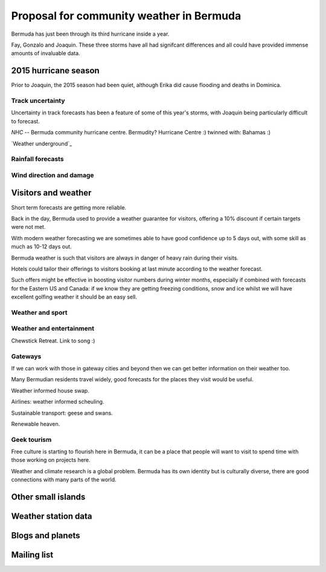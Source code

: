 ===========================================
 Proposal for community weather in Bermuda
===========================================

Bermuda has just been through its third hurricane inside a year.

Fay, Gonzalo and Joaquin.  These three storms have all had signifcant
differences and all could have provided immense amounts of invaluable
data.

2015 hurricane season
=====================

Prior to Joaquin, the 2015 season had been quiet, although Erika did
cause flooding and deaths in Dominica.

Track uncertainty
-----------------

Uncertainty in track forecasts has been a feature of some of this
year's storms, with Joaquin being particularly difficult to forecast.

`NHC` -- Bermuda community hurricane centre.  Bermudity? Hurricane
Centre :) twinned with: Bahamas :)

`Weather underground`_ 



Rainfall forecasts
------------------

Wind direction and damage
-------------------------

Visitors and weather
====================

Short term forecasts are getting more reliable.

Back in the day, Bermuda used to provide a weather guarantee for
visitors, offering a 10% discount if certain targets were not met.

With modern weather forecasting we are sometimes able to have good
confidence up to 5 days out, with some skill as much as 10-12 days
out.

Bermuda weather is such that visitors are always in danger of heavy
rain during their visits.

Hotels could tailor their offerings to visitors booking at last minute
according to the weather forecast.

Such offers might be effective in boosting visitor numbers during
winter months, especially if combined with forecasts for the Eastern
US and Canada: if we know they are getting freezing conditions, snow
and ice whilst we will have excellent golfing weather it should be an
easy sell.

Weather and sport
-----------------

Weather and entertainment
-------------------------

Chewstick Retreat.  Link to song :)

Gateways
--------

If we can work with those in gateway cities and beyond then we can get
better information on their weather too.

Many Bermudian residents travel widely, good forecasts for the places
they visit would be useful.

Weather informed house swap.

Airlines: weather informed scheuling.

Sustainable transport: geese and swans.

Renewable heaven.

Geek tourism
------------

Free culture is starting to flourish here in Bermuda, it can be a
place that people will want to visit to spend time with those working
on projects here.

Weather and climate research is a global problem.  Bermuda has its own
identity but is culturally diverse, there are good connections with
many parts of the world.



Other small islands
===================

Weather station data
====================


Blogs and planets
=================

Mailing list
============
